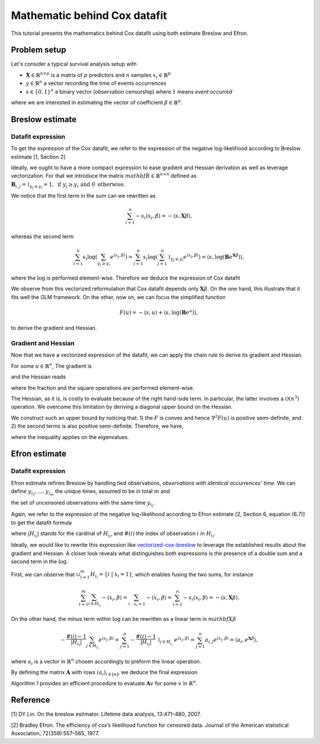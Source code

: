 .. _maths_cox_datafit:

=============================
Mathematic behind Cox datafit
=============================

This tutorial presents the mathematics behind Cox datafit using both estimate Breslow and Efron.


Problem setup
=============

Let's consider a typical survival analysis setup with

- :math:`\mathbf{X} \in \mathbb{R}^{n \times p}` is a matrix of :math:`p` predictors and :math:`n` samples :math:`x_i \in \mathbb{R}^p`
- :math:`y \in \mathbb{R}^n` a vector recording the time of events occurrences
- :math:`s \in \{ 0, 1 \}^n` a binary vector (observation censorship) where :math:`1` means *event occurred*

where we are interested in estimating the vector of coefficient :math:`\beta \in \mathbb{R}^p`.



Breslow estimate
================

Datafit expression
------------------

To get the expression of the Cox datafit, we refer to the expression of the negative log-likelihood according to Breslow estimate [1, Section 2]

.. math::
    :label: breslow-estimate

    l(\beta) = \sum_{i=1}^{n} -s_i \langle x_i, \beta \rangle + s_i \log(\sum_{y_j \geq y_i} e^{\langle x_j, \beta \rangle})
    .


Ideally, we ought to have a more compact expression to ease gradient and Hessian derivation as well as leverage vectorization.
For that we introduce the matrix :math:`mathbf{B} \in \mathbb{R}^{n \times n}` defined as :math:`\mathbf{B}_{i, j} = \mathbb{1}_{y_j \geq y_i} = 1, \text{ if } y_j \geq y_i \text{ and } 0 \text{ otherwise}`.

We notice that the first term in the sum can we rewritten as

.. math::

    \sum_{i=1}^{n} -s_i \langle x_i, \beta \rangle = -\langle s, \mathbf{X}\beta \rangle
    ,

whereas the second term

.. math::

    \sum_{i=1}^n s_i \log(\sum_{y_j \geq y_i} e^{\langle x_j, \beta \rangle}) = \sum_{i=1}^n s_i \log(\sum_{j=1}^n \mathbb{1}_{y_j \geq y_i} e^{\langle x_j, \beta \rangle}) = \langle s, \log(\mathbf{B}e^{\mathbf{X}\beta}) \rangle
    ,

where the :math:`\log` is performed element-wise. Therefore we deduce the expression of Cox datafit

.. math::
    :label: vectorized-cox-breslow

    l(\beta) =  -\langle s, \mathbf{X}\beta \rangle + \langle s, \log(\mathbf{B}e^{\mathbf{X}\beta}) \rangle
    .

We observe from this vectorized reformulation that Cox datafit depends only :math:`\mathbf{X}\beta`. On the one hand, this illustrate that it fits well the GLM framework. On the other, now on, we can focus the simplified function

.. math::

    F(u) = -\langle s, u \rangle + \langle s, \log(\mathbf{B}e^u) \rangle
    ,

to derive the gradient and Hessian.


Gradient and Hessian
--------------------

Now that we have a vectorized expression of the datafit, we can apply the chain rule to derive its gradient and Hessian.

For some :math:`u \in \mathbb{R}^n`, The gradient is

.. math::
    :label: raw-gradient

    \nabla F(u) = -s + [\text{diag}(e^u)\mathbf{B}^\top] \frac{s}{\mathbf{B}e^u}
    ,

and the Hessian reads

.. math::
    :label: raw-hessian

    \nabla^2 F(u) = \text{diag}(e^u) \text{diag}(\mathbf{B}^\top \frac{s}{\mathbf{B}e^u}) - \text{diag}(e^u) \mathbf{B}^\top \text{diag}(\frac{s}{(\mathbf{B}e^u)^2})\mathbf{B}\text{diag}(e^u)
    ,

where the fraction and the square operations are performed element-wise.

The Hessian, as it is, is costly to evaluate because of the right hand-side term. In particular, the latter involves a :math:`\mathcal{O}(n^3)` operation. We overcome this limitation by deriving a diagonal upper bound on the Hessian.

We construct such an upper bound by noticing that: 1) the :math:`F` is convex and hence :math:`\nabla^2 F(u)` is positive semi-definite, and 2) the second terms is also positive semi-definite. Therefore, we have,

.. math::
    :label: diagonal-upper-bound

    \nabla^2 F(u) \leq \text{diag}(e^u) \text{diag}(\mathbf{B}^\top \frac{s}{\mathbf{B}e^u})
    ,

where the inequality applies on the eigenvalues.




Efron estimate
==============

Datafit expression
------------------

Efron estimate refines Breslow by handling tied observations, *observations with identical occurrences' time*.
We can define :math:`y_{i_1}, \ldots, y_{i_m}` the unique times, assumed to be in total :math:`m` and

.. math::
    :label: def-H
    
    H_{y_{i_l}} = \{ i \ | \ s_i = 1 \ ;\ y_i = y_{i_l} \}
    ,
    
the set of uncensored observations with the same time :math:`y_{i_l}`.

Again, we refer to the expression of the negative log-likelihood according to Efron estimate [2,  Section 6, equation (6.7)] to get the datafit formula

.. math::
    :label: efron-estimate

    l(\beta) = \sum_{l=1}^{m} (
        \sum_{i \in H_{i_l}} - \langle x_i, \beta \rangle 
        + \sum_{i \in H_{i_l}} \log(\sum_{y_j \geq y_{i_l}} e^{\langle x_j, \beta \rangle} - \frac{\#(i) - 1}{ |H_{i_l} |}\sum_{j \in H_{i_l}} e^{\langle x_j, \beta \rangle}))
    ,

where :math:`| H_{i_l} |` stands for the cardinal of :math:`H_{i_l}`, and :math:`\#(i)` the index of observation :math:`i` in :math:`H_{i_l}`.

Ideally, we would like to rewrite this expression like  `<vectorized-cox-breslow>`_ to leverage the established results about the gradient and Hessian. A closer look reveals what distinguishes both expressions is the presence of a double sum and a second term in the :math:`\log`.

First, we can observe that :math:`\cup_{l=1}^{m} H_{i_l} = \{ i \ | \ s_i = 1 \}`, which enables fusing the two sums, for instance

.. math::

    \sum_{l=1}^{m}\sum_{i \in H_{i_l}} - \langle x_i, \beta \rangle = \sum_{i: s_i = 1} - \langle x_i, \beta \rangle = \sum_{i=1}^n -s_i \langle x_i, \beta \rangle = -\langle s, \mathbf{X}\beta \rangle
    .

On the other hand, the minus term within :math:`\log` can be rewritten as a linear term in :math:`mathbf{X}\beta`

.. math::

    - \frac{\#(i) - 1}{| H_{i_l} |}\sum_{j \in H_{i_l}} e^{\langle x_j, \beta \rangle} 
        = \sum_{j=1}^{n} -\frac{\#(i) - 1}{| H_{i_l} |} \ \mathbb{1}_{j \in H_{i_l}} \ e^{\langle x_j, \beta \rangle}
        = \sum_{j=1}^n a_{i,j} e^{\langle x_j, \beta \rangle}
        = \langle a_i, e^{\mathbf{X}\beta} \rangle
        ,

where :math:`a_i` is a vector in :math:`\mathbb{R}^n` chosen accordingly to preform the linear operation.

By defining the matrix :math:`\mathbf{A}` with rows :math:`(a_i)_{i \in [n]}`, we deduce the final expression

.. math::
    :label: vectorized-cox-efron

    l(\beta) =  -\langle s, \mathbf{X}\beta \rangle + \langle s, \log(\mathbf{B}e^{\mathbf{X}\beta} - \mathbf{A}e^{\mathbf{X}\beta}) \rangle
    .

Algorithm 1 provides an efficient procedure to evaluate :math:`\mathbf{A}v` for some :math:`v` in :math:`\mathbb{R}^n`.


Reference
=========

[1] DY Lin. On the breslow estimator. Lifetime data analysis, 13:471–480, 2007.

[2] Bradley Efron. The efficiency of cox’s likelihood function for censored data. Journal of the
American statistical Association, 72(359):557–565, 1977.
